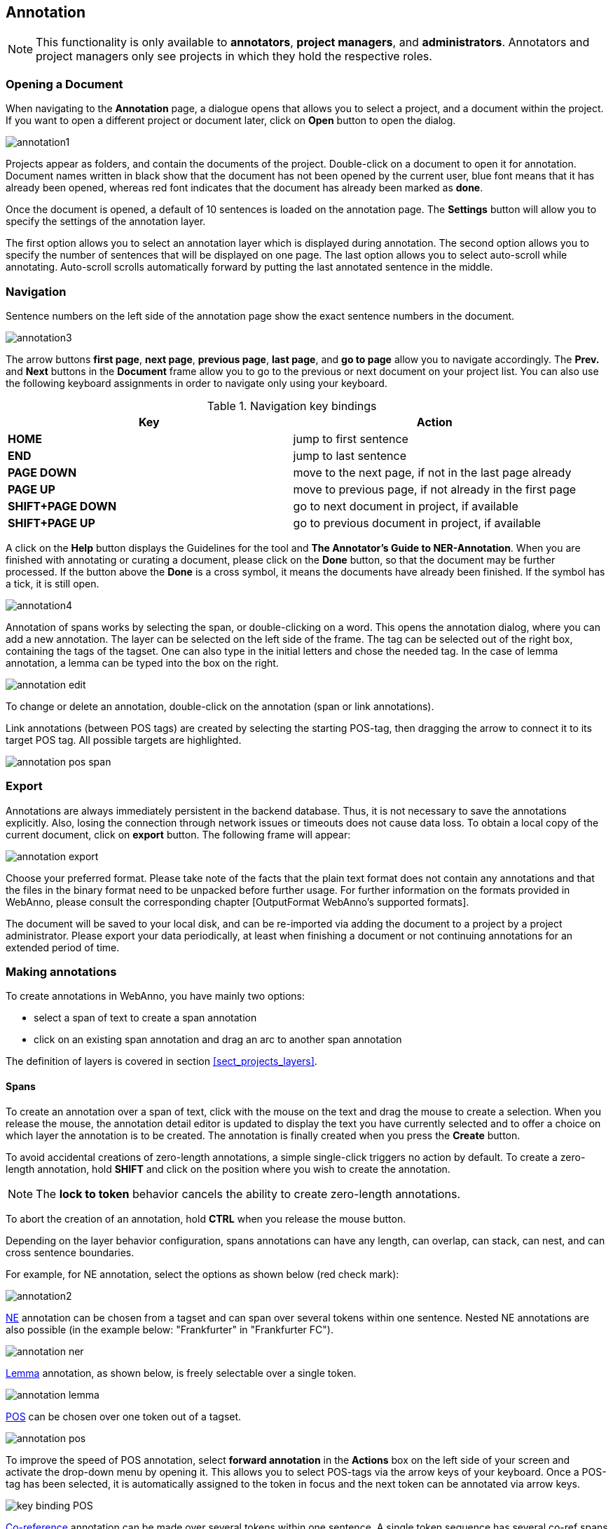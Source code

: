 // Copyright 2015
// Ubiquitous Knowledge Processing (UKP) Lab and FG Language Technology
// Technische Universität Darmstadt
// 
// Licensed under the Apache License, Version 2.0 (the "License");
// you may not use this file except in compliance with the License.
// You may obtain a copy of the License at
// 
// http://www.apache.org/licenses/LICENSE-2.0
// 
// Unless required by applicable law or agreed to in writing, software
// distributed under the License is distributed on an "AS IS" BASIS,
// WITHOUT WARRANTIES OR CONDITIONS OF ANY KIND, either express or implied.
// See the License for the specific language governing permissions and
// limitations under the License.

[[sect_annotation]]
== Annotation

NOTE: This functionality is only available to *annotators*, *project managers*, and 
      *administrators*. Annotators and project managers only see projects in which
      they hold the respective roles. 

=== Opening a Document

When navigating to the *Annotation* page, a dialogue opens that allows you to select a project, and 
a document within the project. If you want to open a different project or document later, click on 
*Open* button to open the dialog.

image::annotation1.jpg[align="center"]

Projects appear as folders, and contain the documents of the project. Double-click on a document to 
open it for annotation. Document names written in black show that the document has not been opened 
by the current user, blue font means that it has already been opened, whereas red font indicates 
that the document has already been marked as *done*.

Once the document is opened, a default of 10 sentences is loaded on the annotation  page.  The  
*Settings*  button will  allow  you  to specify the settings of the annotation layer.

The first option allows you to select an annotation layer which is displayed during annotation. The second option allows you to specify the number of sentences that will be displayed on one page. The last option allows you to select auto-scroll while annotating. Auto-scroll scrolls automatically forward by putting the last annotated sentence in the middle.

=== Navigation

Sentence  numbers  on  the  left  side  of  the  annotation  page  show  the  exact sentence numbers in the document. 

image::annotation3.jpg[align="center"]

The arrow buttons *first page*, *next page*, *previous page*, *last page*, and *go to page* allow you to navigate accordingly. The *Prev.* and *Next* buttons in the *Document* frame allow you to go to the previous or next document on your project list. You can also use the following keyboard assignments in order to navigate only using your keyboard.

.Navigation key bindings
|====
| Key | Action 

| *HOME*
| jump to first sentence

| *END*
| jump to last sentence

| *PAGE DOWN*
| move to the next page, if not in the last page already

| *PAGE UP*
| move to previous page, if not already in the first page

| *SHIFT+PAGE DOWN*
| go to next document in project, if available

| *SHIFT+PAGE UP* 
| go to previous document in project, if available
|====

A click on the *Help* button displays the Guidelines for the tool and *The Annotator's Guide to NER-Annotation*.
When you are finished with annotating or curating a document, please click on the *Done*
button, so that the document may be further processed. If the button above the *Done* is a cross symbol, it means the documents have already been finished. If the symbol has a tick, it is still open.

image::annotation4.jpg[align="center"]

Annotation of spans works by selecting the span, or double-clicking on a word. This opens the annotation dialog, where you can add a new annotation. The layer can be selected on the left side of the frame. The tag can be selected out of the right box, containing the tags of the tagset. One can also type in the initial letters and chose the needed tag. In the case of lemma annotation, a lemma can be typed into the box on the right. 

image::annotation_edit.jpg[align="center"]

To change or delete an annotation, double-click on the annotation (span or link annotations).

Link annotations (between POS tags) are created by selecting the starting POS-tag, then dragging the arrow to connect it to its target POS tag. All possible targets are highlighted. 

image::annotation_pos_span.jpg[align="center"]


=== Export

Annotations are always immediately persistent in the backend database. Thus, it is not necessary to  save the annotations explicitly. Also, losing the connection through network issues or timeouts does not cause data loss. To obtain a local copy of the current document, click on *export* button. The following frame will appear:

image::annotation_export.jpg[align="center"]

Choose your preferred format. Please take note of the facts that the plain text format does not contain any annotations and that the files in the binary format need to be unpacked before further usage. For further information on the formats provided in WebAnno, please consult the corresponding chapter [OutputFormat WebAnno's supported formats].

The document will be saved to your local disk, and can be re-imported via adding the document to a project by a project administrator. Please export your data periodically, at least when finishing a document or not continuing annotations for an extended period of time. 


=== Making annotations

To create annotations in WebAnno, you have mainly two options:

* select a span of text to create a span annotation
* click on an existing span annotation and drag an arc to another span annotation

The definition of layers is covered in section <<sect_projects_layers>>.

==== Spans

To create an annotation over a span of text, click with the mouse on the text and drag the mouse to
create a selection. When you release the mouse, the annotation detail editor is updated to display
the text you have currently selected and to offer a choice on which layer the annotation is to be
created. The annotation is finally created when you press the *Create* button.

To avoid accidental creations of zero-length annotations, a simple single-click triggers no action
by default. To create a zero-length annotation, hold *SHIFT* and click on the position where you
wish to create the annotation.

NOTE: The *lock to token* behavior cancels the ability to create zero-length annotations.

To abort the creation of an annotation, hold *CTRL* when you release the mouse button.

Depending on the layer behavior configuration, spans annotations can have any length, can overlap,
can stack, can nest, and can cross sentence boundaries. 

For example, for NE annotation, select the options as shown below (red check mark):

image::annotation2.jpg[align="center"]

link:http://en.wikipedia.org/wiki/Named-entity_recognition[NE] annotation can be chosen from a tagset and can span over several tokens within one sentence. Nested NE annotations are also possible (in the example below: "Frankfurter" in "Frankfurter FC"). 

image::annotation_ner.jpg[align="center"]

link:http://en.wikipedia.org/wiki/Lemma_%28morphology%29[Lemma] annotation, as shown below, is freely selectable over a single token.

image::annotation_lemma.jpg[align="center"]

link:http://en.wikipedia.org/wiki/Part_of_speech[POS] can be chosen over one token out of a tagset.

image::annotation_pos.jpg[align="center"]
To improve the speed of POS annotation, select *forward annotation* in the *Actions* box on the left side of your screen and activate the drop-down menu by opening it. This allows you to select POS-tags via the arrow keys of your keyboard. Once a POS-tag has been selected, it is automatically assigned to the token in focus and the next token can be annotated via arrow keys.

image::key_binding_POS.PNG[align="center"]

link:http://en.wikipedia.org/wiki/Coreference[Co-reference] annotation can be made over several tokens within one sentence. A single token sequence has several co-ref spans simultaneously.

==== Relations

To create a relation annotation, click on a span annotation and drag the mouse to another span
annotation. While you drag, an arc is drawn. It is not possible to create arbitrary relation
annotations. In order to create one, a corresponding relation layer needs to be defined between
the source and target spans.

To abort the creation of an annotation, hold *CTRL* when you release the mouse button.

Depending on the layer behavior configuration, relation annotations can stack, can cross each other,
and can cross sentence boundaries.

NOTE: Currently, there can be at most one relation layer per span layer. Relations between spans
      of different layers are not supported.

NOTE: A special behavior for the built-in *Dependency* layer is the handling of the dependency
      root. To mark a token as the *ROOT* of the dependency tree, create a dependency relation from
      the POS tag to itself (a circle). This behavior is not active for custom relation layers!

NOTE: Not all arcs displayed in the annotation view are belonging to chain or relation layers. Some
      are induced by <<sect_annotation_link_features>>.

image::annotation_span_many.jpg[align="center"]

==== Chains

A chain layer includes both, span and relation annotations, into a single structural layer. Creating
a span annotation in a chain layer basically creates a chain of length one. Creating a relation
between two chain elements has different effects depending on whether the *linked list* behavior
is enabled for the chain layer or not. To enable or disable the *linked list* behaviour, go to *Layers*
in the *Projects Settings* mode. After choosing *Coreference*, *linked list* behaviour
is displayed in the checkbox and can either be marked or unmarked.

image::LinkedList_1.PNG[align="center"]

To abort the creation of an annotation, hold *CTRL* when you release the mouse button.

.Chain behavior
|====
| Linked List | Condition | Result

| disabled
| the two spans are already in the same chain
| nothing happens

| disabled
| the two spans are in different chains
| the two chains are merged

| enabled
| the two spans are already in the same chains
| the chain will be re-linked such that a chain link points from the source to the target span, 
  potentially creating new chains in the process.

| enabled
| the two spans are in different chains
| the chains will be re-linked such that a chain link points from the source to the target span, 
  merging the two chains and potentially creating new chains from the remaining prefix and suffix
  of the original chains.
|====

==== Primitive features

WebAnno supports primitive features that can be of the type string, boolean, integer, and float.
Boolean features are displayed as a checkbox that can either be marked or unmarked. Integer and 
float features are displayed using a number field. String features are displayed using a text field
or - in case they have a tagset - using a combobox.

[[sect_annotation_link_features]]
==== Link features

Link features can be used to link one annotation to others. Before a link can be made, a slot with 
a role must be added. Enter the role label in the text field and press the *add* button to create
the slot. Next, click on field in the newly created slot to *arm* it. The field's color will change
to indicate that it is armed. Now you can fill the slot by double-clicking on a span 
annotation. To remove a slot, arm it and then press the *del* button.

